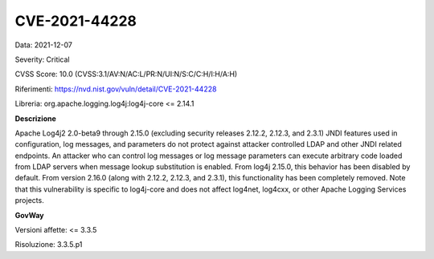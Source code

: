 .. _vulnerabilityManagement_securityAdvisory_2021_CVE-2021-44228:

CVE-2021-44228
~~~~~~~~~~~~~~~~~~~~~~~~~~

Data: 2021-12-07

Severity: Critical

CVSS Score:  10.0 (CVSS:3.1/AV:N/AC:L/PR:N/UI:N/S:C/C:H/I:H/A:H)

Riferimenti: `https://nvd.nist.gov/vuln/detail/CVE-2021-44228 <https://nvd.nist.gov/vuln/detail/CVE-2021-44228>`_

Libreria: org.apache.logging.log4j:log4j-core <= 2.14.1

**Descrizione**

Apache Log4j2 2.0-beta9 through 2.15.0 (excluding security releases 2.12.2, 2.12.3, and 2.3.1) JNDI features used in configuration, log messages, and parameters do not protect against attacker controlled LDAP and other JNDI related endpoints. An attacker who can control log messages or log message parameters can execute arbitrary code loaded from LDAP servers when message lookup substitution is enabled. From log4j 2.15.0, this behavior has been disabled by default. From version 2.16.0 (along with 2.12.2, 2.12.3, and 2.3.1), this functionality has been completely removed. Note that this vulnerability is specific to log4j-core and does not affect log4net, log4cxx, or other Apache Logging Services projects.

**GovWay**

Versioni affette: <= 3.3.5

Risoluzione: 3.3.5.p1




